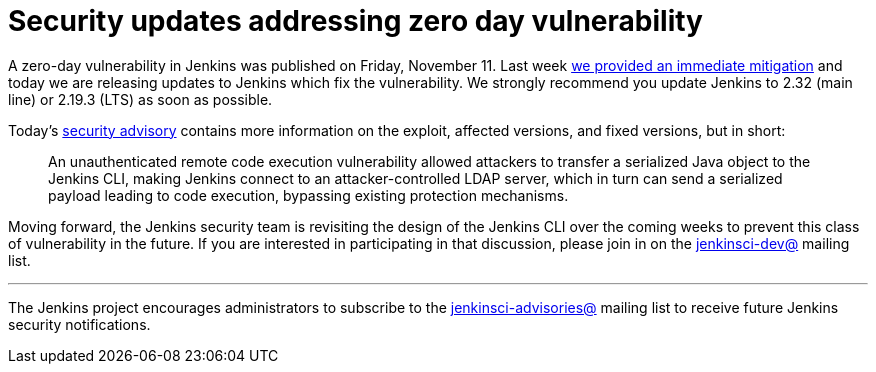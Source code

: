= Security updates addressing zero day vulnerability
:page-tags: core, security

:page-author: daniel-beck


A zero-day vulnerability in Jenkins was published on Friday, November 11.  Last
week
link:/blog/2016/11/12/addressing-remote-vulnerabilities-in-cli[we provided an immediate mitigation]
and today we are releasing updates to Jenkins which fix the vulnerability. We
strongly recommend you update Jenkins to 2.32 (main line) or 2.19.3 (LTS) as
soon as possible.

Today's
link:/security/advisory/2016-11-16/[security advisory]
contains more information on the exploit, affected versions, and fixed
versions, but in short:

[quote]
____
An unauthenticated remote code execution vulnerability allowed attackers to
transfer a serialized Java object to the Jenkins CLI, making Jenkins connect to
an attacker-controlled LDAP server, which in turn can send a serialized payload
leading to code execution, bypassing existing protection mechanisms.
____


Moving forward, the Jenkins security team is revisiting the design of the
Jenkins CLI over the coming weeks to prevent this class of vulnerability in the
future. If you are interested in participating in that discussion, please join
in on the
link:https://groups.google.com/g/jenkinsci-dev[jenkinsci-dev@]
mailing list.



---

The Jenkins project encourages administrators to subscribe to the
link:https://groups.google.com/g/jenkinsci-advisories[jenkinsci-advisories@]
mailing list to receive future Jenkins security notifications.
